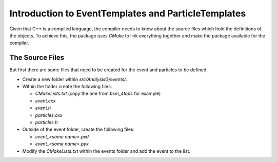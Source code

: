 Introduction to EventTemplates and ParticleTemplates
----------------------------------------------------

Given that C++ is a compiled language, the compiler needs to know about the source files which hold the definitions of the objects.
To achieve this, the package uses `CMake` to link everything together and make the package available for the compiler.

The Source Files 
^^^^^^^^^^^^^^^^

But first there are some files that need to be created for the event and particles to be defined.

- Create a new folder within `src/AnalysisG/events/`.
- Within the folder create the following files:

  - `CMakeLists.txt` (copy the one from `bsm_4tops` for example)
  - `event.cxx`
  - `event.h`
  - `particles.cxx`
  - `particles.h`
- Outside of the event folder, create the following files:

  - `event_<some name>.pxd`
  - `event_<some name>.pyx`
- Modify the `CMakeLists.txt` within the events folder and add the event to the list.


